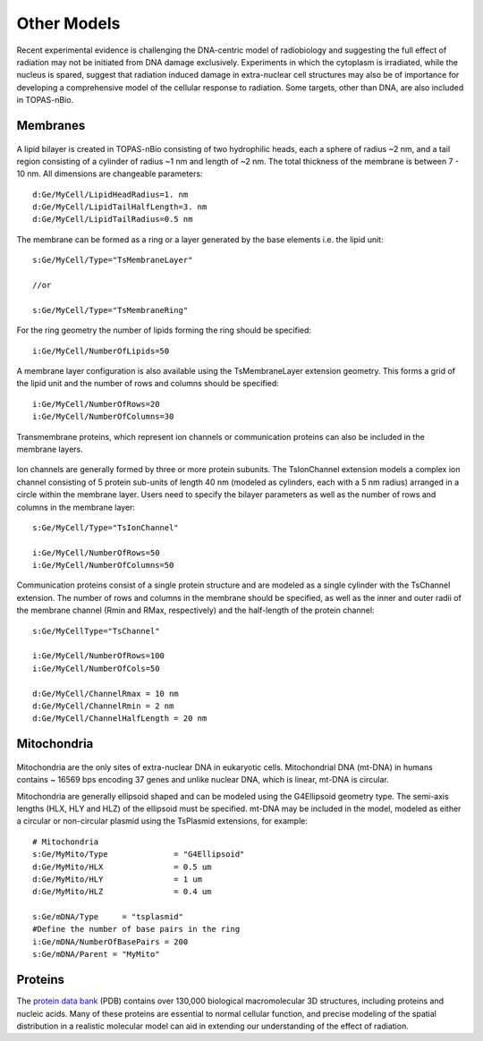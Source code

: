 Other Models
============
Recent experimental evidence is challenging the DNA-centric model of radiobiology and suggesting the full effect of radiation may not be initiated from DNA damage exclusively. Experiments in which the cytoplasm is irradiated, while the nucleus is spared, suggest that radiation induced damage in extra-nuclear cell structures may also be of importance for developing a comprehensive model of the cellular response to radiation. Some targets, other than DNA, are also included in TOPAS-nBio.

Membranes
---------

.. figure:: images/Membrane.png
   :width: 150
   :align: center 

A lipid bilayer is created in TOPAS-nBio consisting of two hydrophilic heads, each a sphere of radius ~2 nm, and a tail region consisting of a cylinder of radius ~1 nm and length of ~2 nm. The total thickness of the membrane is between 7 - 10 nm. All dimensions are changeable parameters::

  d:Ge/MyCell/LipidHeadRadius=1. nm
  d:Ge/MyCell/LipidTailHalfLength=3. nm
  d:Ge/MyCell/LipidTailRadius=0.5 nm

The membrane can be formed as a ring or a layer generated by the base elements i.e. the lipid unit::

  s:Ge/MyCell/Type="TsMembraneLayer"

  //or

  s:Ge/MyCell/Type="TsMembraneRing"


For the ring geometry the number of lipids forming the ring should be specified::

  i:Ge/MyCell/NumberOfLipids=50


.. figure:: images/MembraneLayer.png
   :width: 300
   :align: center 

A membrane layer configuration is also available using the TsMembraneLayer extension geometry. This forms a grid of the lipid unit and the number of rows and columns should be specified::

  i:Ge/MyCell/NumberOfRows=20
  i:Ge/MyCell/NumberOfColumns=30

Transmembrane proteins, which represent ion channels or communication proteins can also be included in the membrane layers. 

.. figure:: images/IonChannel.png
   :width: 300
   :align: center 

Ion channels are generally formed by three or more protein subunits. The TsIonChannel extension models a complex ion channel consisting of 5 protein sub-units of length 40 nm (modeled as cylinders, each with a 5 nm radius) arranged in a circle within the membrane layer. Users need to specify the bilayer parameters as well as the number of rows and columns in the membrane layer::

  s:Ge/MyCell/Type="TsIonChannel"

  i:Ge/MyCell/NumberOfRows=50
  i:Ge/MyCell/NumberOfColumns=50

.. figure:: images/Channel.png
   :width: 300
   :align: center 

Communication proteins consist of a single protein structure and are modeled as a single cylinder with the TsChannel extension. The number of rows and columns in the membrane should be specified, as well as the inner and outer radii of the membrane channel (Rmin and RMax, respectively) and the half-length of the protein channel::

  s:Ge/MyCellType="TsChannel"
 
  i:Ge/MyCell/NumberOfRows=100
  i:Ge/MyCell/NumberOfCols=50

  d:Ge/MyCell/ChannelRmax = 10 nm
  d:Ge/MyCell/ChannelRmin = 2 nm
  d:Ge/MyCell/ChannelHalfLength = 20 nm



Mitochondria
------------

.. figure:: images/Mitochondria.png
   :width: 300
   :align: center

Mitochondria are the only sites of extra-nuclear DNA in eukaryotic cells. Mitochondrial DNA (mt-DNA) in humans contains ~ 16569 bps encoding 37 genes and unlike nuclear DNA, which is linear, mt-DNA is circular.

Mitochondria are generally ellipsoid shaped and can be modeled using the G4Ellipsoid geometry type. The semi-axis lengths (HLX, HLY and HLZ) of the ellipsoid must be specified. mt-DNA may be included in the model, modeled as either a circular or non-circular plasmid using the TsPlasmid extensions, for example::

  # Mitochondria
  s:Ge/MyMito/Type              = "G4Ellipsoid"
  d:Ge/MyMito/HLX               = 0.5 um
  d:Ge/MyMito/HLY               = 1 um
  d:Ge/MyMito/HLZ               = 0.4 um

  s:Ge/mDNA/Type     = "tsplasmid"
  #Define the number of base pairs in the ring
  i:Ge/mDNA/NumberOfBasePairs = 200
  s:Ge/mDNA/Parent = "MyMito"
  

  
  


Proteins
--------
The `protein data bank`_ (PDB) contains over 130,000 biological macromolecular 3D structures, including proteins and nucleic acids. Many of these proteins are essential to normal cellular function, and precise modeling of the spatial distribution in a realistic molecular model can aid in extending our understanding of the effect of radiation. 


.. _protein data bank: https://www.rcsb.org
